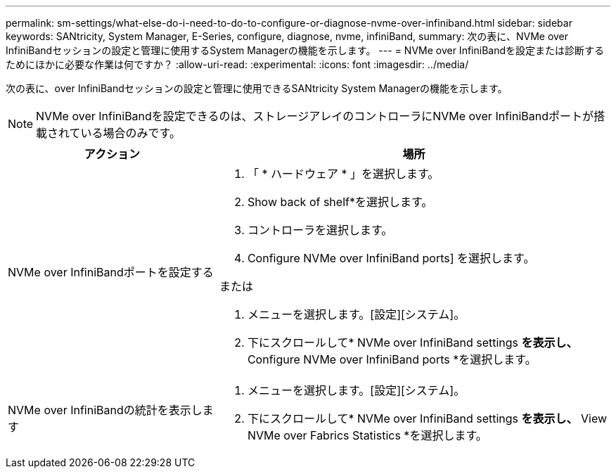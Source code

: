 ---
permalink: sm-settings/what-else-do-i-need-to-do-to-configure-or-diagnose-nvme-over-infiniband.html 
sidebar: sidebar 
keywords: SANtricity, System Manager, E-Series, configure, diagnose, nvme, infiniBand, 
summary: 次の表に、NVMe over InfiniBandセッションの設定と管理に使用するSystem Managerの機能を示します。 
---
= NVMe over InfiniBandを設定または診断するためにほかに必要な作業は何ですか？
:allow-uri-read: 
:experimental: 
:icons: font
:imagesdir: ../media/


[role="lead"]
次の表に、over InfiniBandセッションの設定と管理に使用できるSANtricity System Managerの機能を示します。

[NOTE]
====
NVMe over InfiniBandを設定できるのは、ストレージアレイのコントローラにNVMe over InfiniBandポートが搭載されている場合のみです。

====
[cols="35h,~"]
|===
| アクション | 場所 


 a| 
NVMe over InfiniBandポートを設定する
 a| 
. 「 * ハードウェア * 」を選択します。
. Show back of shelf*を選択します。
. コントローラを選択します。
. Configure NVMe over InfiniBand ports] を選択します。


または

. メニューを選択します。[設定][システム]。
. 下にスクロールして* NVMe over InfiniBand settings *を表示し、* Configure NVMe over InfiniBand ports *を選択します。




 a| 
NVMe over InfiniBandの統計を表示します
 a| 
. メニューを選択します。[設定][システム]。
. 下にスクロールして* NVMe over InfiniBand settings *を表示し、* View NVMe over Fabrics Statistics *を選択します。


|===